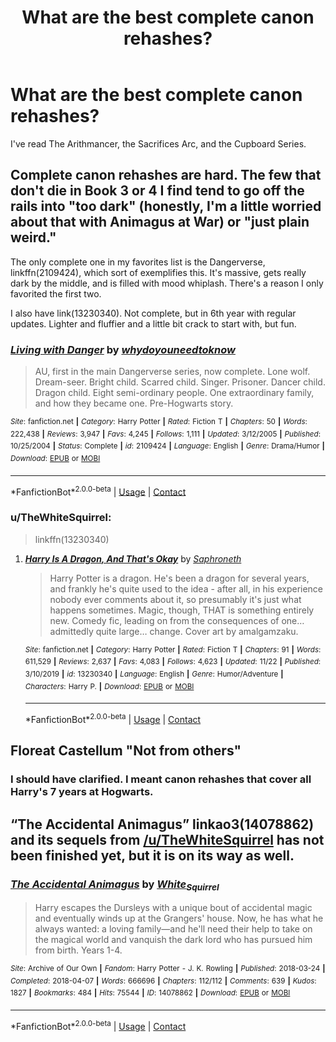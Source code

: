 #+TITLE: What are the best complete canon rehashes?

* What are the best complete canon rehashes?
:PROPERTIES:
:Author: glisteningsunlight
:Score: 4
:DateUnix: 1607727853.0
:DateShort: 2020-Dec-12
:FlairText: Request
:END:
I've read The Arithmancer, the Sacrifices Arc, and the Cupboard Series.


** Complete canon rehashes are hard. The few that don't die in Book 3 or 4 I find tend to go off the rails into "too dark" (honestly, I'm a little worried about that with Animagus at War) or "just plain weird."

The only complete one in my favorites list is the Dangerverse, linkffn(2109424), which sort of exemplifies this. It's massive, gets really dark by the middle, and is filled with mood whiplash. There's a reason I only favorited the first two.

I also have link(13230340). Not complete, but in 6th year with regular updates. Lighter and fluffier and a little bit crack to start with, but fun.
:PROPERTIES:
:Author: TheWhiteSquirrel
:Score: 4
:DateUnix: 1607733077.0
:DateShort: 2020-Dec-12
:END:

*** [[https://www.fanfiction.net/s/2109424/1/][*/Living with Danger/*]] by [[https://www.fanfiction.net/u/691439/whydoyouneedtoknow][/whydoyouneedtoknow/]]

#+begin_quote
  AU, first in the main Dangerverse series, now complete. Lone wolf. Dream-seer. Bright child. Scarred child. Singer. Prisoner. Dancer child. Dragon child. Eight semi-ordinary people. One extraordinary family, and how they became one. Pre-Hogwarts story.
#+end_quote

^{/Site/:} ^{fanfiction.net} ^{*|*} ^{/Category/:} ^{Harry} ^{Potter} ^{*|*} ^{/Rated/:} ^{Fiction} ^{T} ^{*|*} ^{/Chapters/:} ^{50} ^{*|*} ^{/Words/:} ^{222,438} ^{*|*} ^{/Reviews/:} ^{3,947} ^{*|*} ^{/Favs/:} ^{4,245} ^{*|*} ^{/Follows/:} ^{1,111} ^{*|*} ^{/Updated/:} ^{3/12/2005} ^{*|*} ^{/Published/:} ^{10/25/2004} ^{*|*} ^{/Status/:} ^{Complete} ^{*|*} ^{/id/:} ^{2109424} ^{*|*} ^{/Language/:} ^{English} ^{*|*} ^{/Genre/:} ^{Drama/Humor} ^{*|*} ^{/Download/:} ^{[[http://www.ff2ebook.com/old/ffn-bot/index.php?id=2109424&source=ff&filetype=epub][EPUB]]} ^{or} ^{[[http://www.ff2ebook.com/old/ffn-bot/index.php?id=2109424&source=ff&filetype=mobi][MOBI]]}

--------------

*FanfictionBot*^{2.0.0-beta} | [[https://github.com/FanfictionBot/reddit-ffn-bot/wiki/Usage][Usage]] | [[https://www.reddit.com/message/compose?to=tusing][Contact]]
:PROPERTIES:
:Author: FanfictionBot
:Score: 1
:DateUnix: 1607733095.0
:DateShort: 2020-Dec-12
:END:


*** u/TheWhiteSquirrel:
#+begin_quote
  linkffn(13230340)
#+end_quote
:PROPERTIES:
:Author: TheWhiteSquirrel
:Score: 1
:DateUnix: 1607733145.0
:DateShort: 2020-Dec-12
:END:

**** [[https://www.fanfiction.net/s/13230340/1/][*/Harry Is A Dragon, And That's Okay/*]] by [[https://www.fanfiction.net/u/2996114/Saphroneth][/Saphroneth/]]

#+begin_quote
  Harry Potter is a dragon. He's been a dragon for several years, and frankly he's quite used to the idea - after all, in his experience nobody ever comments about it, so presumably it's just what happens sometimes. Magic, though, THAT is something entirely new. Comedy fic, leading on from the consequences of one... admittedly quite large... change. Cover art by amalgamzaku.
#+end_quote

^{/Site/:} ^{fanfiction.net} ^{*|*} ^{/Category/:} ^{Harry} ^{Potter} ^{*|*} ^{/Rated/:} ^{Fiction} ^{T} ^{*|*} ^{/Chapters/:} ^{91} ^{*|*} ^{/Words/:} ^{611,529} ^{*|*} ^{/Reviews/:} ^{2,637} ^{*|*} ^{/Favs/:} ^{4,083} ^{*|*} ^{/Follows/:} ^{4,623} ^{*|*} ^{/Updated/:} ^{11/22} ^{*|*} ^{/Published/:} ^{3/10/2019} ^{*|*} ^{/id/:} ^{13230340} ^{*|*} ^{/Language/:} ^{English} ^{*|*} ^{/Genre/:} ^{Humor/Adventure} ^{*|*} ^{/Characters/:} ^{Harry} ^{P.} ^{*|*} ^{/Download/:} ^{[[http://www.ff2ebook.com/old/ffn-bot/index.php?id=13230340&source=ff&filetype=epub][EPUB]]} ^{or} ^{[[http://www.ff2ebook.com/old/ffn-bot/index.php?id=13230340&source=ff&filetype=mobi][MOBI]]}

--------------

*FanfictionBot*^{2.0.0-beta} | [[https://github.com/FanfictionBot/reddit-ffn-bot/wiki/Usage][Usage]] | [[https://www.reddit.com/message/compose?to=tusing][Contact]]
:PROPERTIES:
:Author: FanfictionBot
:Score: 1
:DateUnix: 1607733162.0
:DateShort: 2020-Dec-12
:END:


** Floreat Castellum "Not from others"
:PROPERTIES:
:Author: Lantana3012
:Score: 1
:DateUnix: 1607728383.0
:DateShort: 2020-Dec-12
:END:

*** I should have clarified. I meant canon rehashes that cover all Harry's 7 years at Hogwarts.
:PROPERTIES:
:Author: glisteningsunlight
:Score: 1
:DateUnix: 1607729384.0
:DateShort: 2020-Dec-12
:END:


** “The Accidental Animagus” linkao3(14078862) and its sequels from [[/u/TheWhiteSquirrel]] has not been finished yet, but it is on its way as well.
:PROPERTIES:
:Author: ceplma
:Score: 1
:DateUnix: 1607729657.0
:DateShort: 2020-Dec-12
:END:

*** [[https://archiveofourown.org/works/14078862][*/The Accidental Animagus/*]] by [[https://www.archiveofourown.org/users/White_Squirrel/pseuds/White_Squirrel][/White_Squirrel/]]

#+begin_quote
  Harry escapes the Dursleys with a unique bout of accidental magic and eventually winds up at the Grangers' house. Now, he has what he always wanted: a loving family---and he'll need their help to take on the magical world and vanquish the dark lord who has pursued him from birth. Years 1-4.
#+end_quote

^{/Site/:} ^{Archive} ^{of} ^{Our} ^{Own} ^{*|*} ^{/Fandom/:} ^{Harry} ^{Potter} ^{-} ^{J.} ^{K.} ^{Rowling} ^{*|*} ^{/Published/:} ^{2018-03-24} ^{*|*} ^{/Completed/:} ^{2018-04-07} ^{*|*} ^{/Words/:} ^{666696} ^{*|*} ^{/Chapters/:} ^{112/112} ^{*|*} ^{/Comments/:} ^{639} ^{*|*} ^{/Kudos/:} ^{1827} ^{*|*} ^{/Bookmarks/:} ^{484} ^{*|*} ^{/Hits/:} ^{75544} ^{*|*} ^{/ID/:} ^{14078862} ^{*|*} ^{/Download/:} ^{[[https://archiveofourown.org/downloads/14078862/The%20Accidental%20Animagus.epub?updated_at=1587092261][EPUB]]} ^{or} ^{[[https://archiveofourown.org/downloads/14078862/The%20Accidental%20Animagus.mobi?updated_at=1587092261][MOBI]]}

--------------

*FanfictionBot*^{2.0.0-beta} | [[https://github.com/FanfictionBot/reddit-ffn-bot/wiki/Usage][Usage]] | [[https://www.reddit.com/message/compose?to=tusing][Contact]]
:PROPERTIES:
:Author: FanfictionBot
:Score: 1
:DateUnix: 1607729674.0
:DateShort: 2020-Dec-12
:END:
